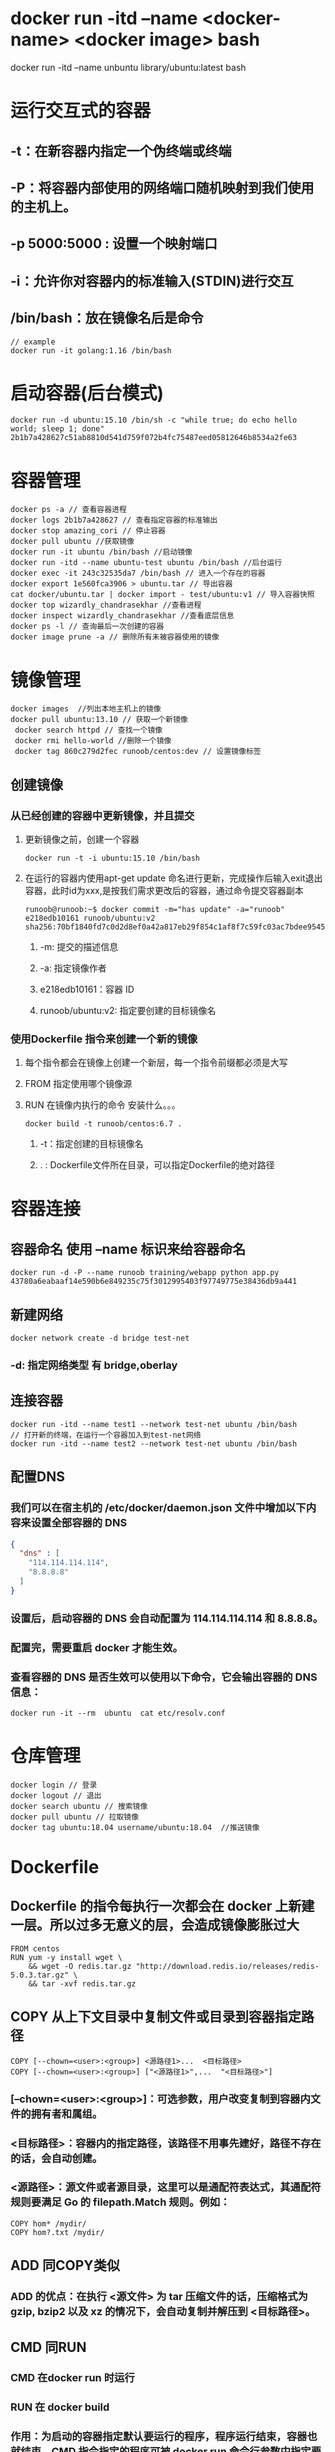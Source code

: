 * docker run -itd --name <docker-name> <docker image> bash
# example
docker run -itd --name unbuntu library/ubuntu:latest bash
* 运行交互式的容器
:PROPERTIES:
:collapsed: true
:END:
** -t：在新容器内指定一个伪终端或终端
** -P：将容器内部使用的网络端口随机映射到我们使用的主机上。
** -p 5000:5000 : 设置一个映射端口
** -i：允许你对容器内的标准输入(STDIN)进行交互
** /bin/bash：放在镜像名后是命令

#+BEGIN_SRC shell
// example
docker run -it golang:1.16 /bin/bash
#+END_SRC
* 启动容器(后台模式)

#+BEGIN_SRC shell
docker run -d ubuntu:15.10 /bin/sh -c "while true; do echo hello world; sleep 1; done"
2b1b7a428627c51ab8810d541d759f072b4fc75487eed05812646b8534a2fe63
#+END_SRC
* 容器管理

#+BEGIN_SRC shell
docker ps -a // 查看容器进程
docker logs 2b1b7a428627 // 查看指定容器的标准输出
docker stop amazing_cori // 停止容器
docker pull ubuntu //获取镜像
docker run -it ubuntu /bin/bash //启动镜像
docker run -itd --name ubuntu-test ubuntu /bin/bash //后台运行
docker exec -it 243c32535da7 /bin/bash // 进入一个存在的容器
docker export 1e560fca3906 > ubuntu.tar // 导出容器
cat docker/ubuntu.tar | docker import - test/ubuntu:v1 // 导入容器快照
docker top wizardly_chandrasekhar //查看进程
docker inspect wizardly_chandrasekhar //查看底层信息
docker ps -l // 查询最后一次创建的容器
docker image prune -a // 删除所有未被容器使用的镜像
#+END_SRC
* 镜像管理
:PROPERTIES:
:collapsed: true
:END:

#+BEGIN_SRC shell
docker images  //列出本地主机上的镜像
docker pull ubuntu:13.10 // 获取一个新镜像
 docker search httpd // 查找一个镜像
 docker rmi hello-world //删除一个镜像
 docker tag 860c279d2fec runoob/centos:dev // 设置镜像标签
#+END_SRC
** 创建镜像
*** 从已经创建的容器中更新镜像，并且提交
**** 更新镜像之前，创建一个容器

#+BEGIN_SRC shell
docker run -t -i ubuntu:15.10 /bin/bash
#+END_SRC
**** 在运行的容器内使用apt-get update 命名进行更新，完成操作后输入exit退出容器，此时id为xxx,是按我们需求更改后的容器，通过命令提交容器副本


#+BEGIN_SRC shell
runoob@runoob:~$ docker commit -m="has update" -a="runoob" e218edb10161 runoob/ubuntu:v2
sha256:70bf1840fd7c0d2d8ef0a42a817eb29f854c1af8f7c59fc03ac7bdee9545aff8
#+END_SRC
***** -m: 提交的描述信息
***** -a: 指定镜像作者
***** e218edb10161：容器 ID
***** runoob/ubuntu:v2: 指定要创建的目标镜像名
*** 使用Dockerfile 指令来创建一个新的镜像
**** 每个指令都会在镜像上创建一个新层，每一个指令前缀都必须是大写
**** FROM 指定使用哪个镜像源
**** RUN 在镜像内执行的命令 安装什么。。。

#+BEGIN_SRC shell
docker build -t runoob/centos:6.7 .
#+END_SRC
***** -t：指定创建的目标镜像名
***** . : Dockerfile文件所在目录，可以指定Dockerfile的绝对路径
* 容器连接
** 容器命名 使用 --name 标识来给容器命名

#+BEGIN_SRC shell
docker run -d -P --name runoob training/webapp python app.py
43780a6eabaaf14e590b6e849235c75f3012995403f97749775e38436db9a441
#+END_SRC
** 新建网络

#+BEGIN_SRC shell
docker network create -d bridge test-net
#+END_SRC
*** -d: 指定网络类型 有 bridge,oberlay
** 连接容器

#+BEGIN_SRC shell
docker run -itd --name test1 --network test-net ubuntu /bin/bash
// 打开新的终端，在运行一个容器加入到test-net网络
docker run -itd --name test2 --network test-net ubuntu /bin/bash
#+END_SRC
** 配置DNS
*** 我们可以在宿主机的 /etc/docker/daemon.json 文件中增加以下内容来设置全部容器的 DNS

#+BEGIN_SRC json
{
  "dns" : [
    "114.114.114.114",
    "8.8.8.8"
  ]
}
#+END_SRC
*** 设置后，启动容器的 DNS 会自动配置为 114.114.114.114 和 8.8.8.8。
*** 配置完，需要重启 docker 才能生效。
*** 查看容器的 DNS 是否生效可以使用以下命令，它会输出容器的 DNS 信息：

#+BEGIN_SRC shell
docker run -it --rm  ubuntu  cat etc/resolv.conf
#+END_SRC
* 仓库管理

#+BEGIN_SRC shell
docker login // 登录
docker logout // 退出
docker search ubuntu // 搜索镜像
docker pull ubuntu // 拉取镜像
docker tag ubuntu:18.04 username/ubuntu:18.04  //推送镜像
#+END_SRC
* Dockerfile
** Dockerfile 的指令每执行一次都会在 docker 上新建一层。所以过多无意义的层，会造成镜像膨胀过大

#+BEGIN_SRC shell
FROM centos
RUN yum -y install wget \
    && wget -O redis.tar.gz "http://download.redis.io/releases/redis-5.0.3.tar.gz" \
    && tar -xvf redis.tar.gz
#+END_SRC
** COPY 从上下文目录中复制文件或目录到容器指定路径

#+BEGIN_SRC shell
COPY [--chown=<user>:<group>] <源路径1>...  <目标路径>
COPY [--chown=<user>:<group>] ["<源路径1>",...  "<目标路径>"]
#+END_SRC
*** [--chown=<user>:<group>]：可选参数，用户改变复制到容器内文件的拥有者和属组。
*** <目标路径>：容器内的指定路径，该路径不用事先建好，路径不存在的话，会自动创建。
*** <源路径>：源文件或者源目录，这里可以是通配符表达式，其通配符规则要满足 Go 的 filepath.Match 规则。例如：

#+BEGIN_SRC shell
COPY hom* /mydir/
COPY hom?.txt /mydir/
#+END_SRC
** ADD 同COPY类似
*** ADD 的优点：在执行 <源文件> 为 tar 压缩文件的话，压缩格式为 gzip, bzip2 以及 xz 的情况下，会自动复制并解压到 <目标路径>。
** CMD 同RUN
*** CMD 在docker run 时运行
*** RUN 在 docker build
*** 作用：为启动的容器指定默认要运行的程序，程序运行结束，容器也就结束。CMD 指令指定的程序可被 docker run 命令行参数中指定要运行的程序所覆盖。
*** 注意：如果 Dockerfile 中如果存在多个 CMD 指令，仅最后一个生效。

#+BEGIN_SRC shell
CMD <shell 命令> 
CMD ["<可执行文件或命令>","<param1>","<param2>",...] 
CMD ["<param1>","<param2>",...]  # 该写法是为 ENTRYPOINT 指令指定的程序提供默认参数
#+END_SRC
** ENTRYPOINT 
类似CMD 不会被docker run 的命令参数所覆盖，而且这些命令行参数会被当作参数送给 ENTRYPOINT 指令指定的程序。
但是, 如果运行 docker run 时使用了 --entrypoint 选项，将覆盖 ENTRYPOINT 指令指定的程序。
*** *优点* 在执行 docker run 的时候可以指定 ENTRYPOINT 运行所需的参数。
*** *注意* 如果 Dockerfile 中如果存在多个 ENTRYPOINT 指令，仅最后一个生效。

#+BEGIN_SRC shell
ENTRYPOINT ["<executeable>","<param1>","<param2>",...]
#+END_SRC


#+BEGIN_SRC shell
FROM nginx

ENTRYPOINT ["nginx", "-c"] # 定参
CMD ["/etc/nginx/nginx.conf"] # 变参 
#+END_SRC
**** 不传参运行

#+BEGIN_SRC shell
docker run nginx:test
// 容器内以默认运行命令启动
nginx -c /etc/nginx/nginx.conf
#+END_SRC
**** 传参运行

#+BEGIN_SRC shell
docker run  nginx:test -c /etc/nginx/new.conf
// 容器内以下命令运行
nginx -c /etc/nginx/new.conf
#+END_SRC
*** ENV
设置环境变量，定义了环境变量，后续指令中就可以使用

#+BEGIN_SRC shell
ENV <key> <value>
ENV <key1>=<value1> <key2>=<value2>...
#+END_SRC
以下示例设置 NODE_VERSION = 7.2.0 ， 在后续的指令中可以通过 $NODE_VERSION 引用：

#+BEGIN_SRC shell
ENV NODE_VERSION 7.2.0

RUN curl -SLO "https://nodejs.org/dist/v$NODE_VERSION/node-v$NODE_VERSION-linux-x64.tar.xz" \
  && curl -SLO "https://nodejs.org/dist/v$NODE_VERSION/SHASUMS256.txt.asc"
#+END_SRC
*** ARG
构建参数，与 ENV 作用一致。不过作用域不一样。ARG 设置的环境变量仅对 Dockerfile 内有效，也就是说只有 docker build 的过程中有效，构建好的镜像内不存在此环境变量。
构建命令 docker build 中可以用 --build-arg <参数名>=<值> 来覆盖。

#+BEGIN_SRC shell
ARG <参数名>[=<默认值>]
#+END_SRC
*** VOLUME
定义匿名数据卷。在启动容器时忘记挂载数据卷，会自动挂载到匿名卷。

#+BEGIN_SRC shell
VOLUME ["<路径1>", "<路径2>"...]
VOLUME <路径>
#+END_SRC
在启动容器 docker run 的时候，我们可以通过 -v 参数修改挂载点。
*** EXPOSE
声明端口
**** 帮助镜像使用者理解这个镜像服务的守护端口，以方便配置映射。
**** 在运行时使用随机端口映射时，也就是 docker run -P 时，会自动随机映射 EXPOSE 的端口。
*** WORKDIR
指定工作目录。用 WORKDIR 指定的工作目录，会在构建镜像的每一层中都存在。（WORKDIR 指定的工作目录，必须是提前创建好的）。
docker build 构建镜像过程中的，每一个 RUN 命令都是新建的一层。只有通过 WORKDIR 创建的目录才会一直存在。

#+BEGIN_SRC shell
WORKDIR <工作目录路径>
#+END_SRC
*** USER
用于指定执行后续命令的用户和用户组，这边只是切换后续命令执行的用户（用户和用户组必须提前已经存在）。

#+BEGIN_SRC shell
USER <用户名>[:<用户组>]
#+END_SRC
*** HEALTHCHECK
用于指定某个程序或者指令来监控 docker 容器服务的运行状态。

#+BEGIN_SRC shell
HEALTHCHECK [选项] CMD <命令>：设置检查容器健康状况的命令
HEALTHCHECK NONE：如果基础镜像有健康检查指令，使用这行可以屏蔽掉其健康检查指令

HEALTHCHECK [选项] CMD <命令> : 这边 CMD 后面跟随的命令使用，可以参考 CMD 的用法。
#+END_SRC
*** ONBUILD
用于延迟构建命令的执行。简单的说，就是 Dockerfile 里用 ONBUILD 指定的命令，在本次构建镜像的过程中不会执行（假设镜像为 test-build）。当有新的 Dockerfile 使用了之前构建的镜像 FROM test-build ，这时执行新镜像的 Dockerfile 构建时候，会执行 test-build 的 Dockerfile 里的 ONBUILD 指定的命令。
格式：

#+BEGIN_SRC shell
ONBUILD <其它指令>
#+END_SRC
*** LABEL
LABEL 指令用来给镜像添加一些元数据（metadata），以键值对的形式，语法格式如下：

#+BEGIN_SRC shell
LABEL <key>=<value> <key>=<value> <key>=<value> ...
#+END_SRC
比如我们可以添加镜像的作者：

#+BEGIN_SRC shell
LABEL org.opencontainers.image.authors="runoob"
#+END_SRC
* Compose
** 使用的三个步骤
*** 使用Dockerfile定义运用程序的环境
*** 使用docker-compose.yml定义构成运用程序的服务，这样它们可以在隔离的环境中一起运行
*** 最后，执行docker-compose up 命令启动并运行整个运用程序
** yml配置指令参考
*** version
**** 指定本 yml 依从的 compose 哪个版本制定的
*** build
**** 指定为构建镜像上下文路径：
例如 webapp 服务，指定为从上下文路径 ./dir/Dockerfile 所构建的镜像：

#+BEGIN_SRC yml
version: "3.7"
services:
  webapp:
    build: ./dir

#+END_SRC
**** 作为具有在上下文指定的路径的对象，以及可选的 Dockerfile 和 args：

#+BEGIN_SRC yml
version: "3.7"
services:
  webapp:
    build:
      context: ./dir
      dockerfile: Dockerfile-alternate
      args:
        buildno: 1
      labels:
        - "com.example.description=Accounting webapp"
        - "com.example.department=Finance"
        - "com.example.label-with-empty-value"
      target: prod

#+END_SRC
***** context: 上下文路径
***** dockerfile: 指定构建镜像的dockerfile文件名
***** args: 添加构建参数，这是只能在构建过程中访问的环境变量
***** labels: 设置构建镜像的标签
***** target: 多层构建，可以指定构建哪一层
*** cap_add, cap_drop 
添加或删除容器拥有的宿主机内核功能

#+BEGIN_SRC yml
cap_add:
  - ALL # 开启全部权限

cap_drop:
  - SYS_PTRACE # 关闭 ptrace权限
#+END_SRC
***
* docker样例
** 运行composer


#+BEGIN_SRC shell
alias composer2="docker run --rm -i --entrypoint /usr/bin/composer -w /usr/src/app --volume $PWD:/usr/src/app -v ~/.composer:/root/.composer -v ~/.ssh:/root/.ssh:ro composer:latest"
#+END_SRC